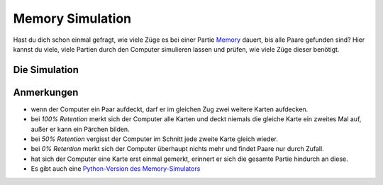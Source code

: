 
.. _memory_simulator_de:

Memory Simulation
=================

   
.. figure:: ../../images/memory.jpg

Hast du dich schon einmal gefragt, wie viele Züge es bei einer Partie `Memory <https://de.wikipedia.org/wiki/Memory_(Spiel)>`__ dauert, bis alle Paare gefunden sind?
Hier kannst du viele, viele Partien durch den Computer simulieren lassen und prüfen, wie viele Züge dieser benötigt.

Die Simulation
--------------

.. raw:: html

   <p>
       <label for="nPairs">Anzahl Paare:</label>
       <input type="number" id="nPairs" value="10">
   </p>
   <p>
       <label for="totalRuns">simulierte Partien:</label>
       <input type="number" id="totalRuns" value="100">
   </p>
   <p>
       <label for="memQuality">Retention (Gedächtnisleistung) [%]:</label>
       <input type="number" id="memQuality" value="100">
   </p>

    <button onclick="startSimulation()">Ergebnisse anzeigen</button>
   
   <div id="result"></div>
   
   <script>
   function shuffleArray(array) {
      // array.sort(() => Math.random() - 0.5); // was somehow biased
      for (let i = array.length - 1; i > 0; i--) {
        const j = Math.floor(Math.random() * (i + 1));
        [array[i], array[j]] = [array[j], array[i]];
      }
   }
   function rememberCard(cards, unveiled, newCard, memQuality) {
       // implement shaky retention
       if (Math.random() * 100 <= memQuality) {
           // memory works, remember the card forever
           unveiled.add(newCard);
        }
        else {
           cards.push(newCard);
           shuffleArray(cards); // reshuffle to avoid constant order
        }
   }

   function memoryGame(nPairs, memQuality) {
       // Step 1: Create cards
       let cards = [];
       for (let i = 1; i <= nPairs; i++) {
           cards.push(i, i);
       }
       shuffleArray(cards);
       let turns = 1;
       let unveiled = new Set();
       
       while (cards.length > 0) {
           // First card
           let first = cards.pop();
           if (unveiled.has(first)) {
               // Found a pair with a remembered card
               unveiled.delete(first);
           } else {
               // look at the second card
               let second = cards.pop();
               if (second === first) {
                   // Found a pair, great
               } else if (unveiled.has(second)) {
                   // Found already seen card, takes an extra turn to collect it
                   rememberCard(cards, unveiled, first, memQuality);
                   unveiled.delete(second);
                   turns++;
               } else {
                   // No pair
                   rememberCard(cards, unveiled, first, memQuality);
                   rememberCard(cards, unveiled, second, memQuality);
                   turns++;
               }
           }
       }
       return turns;
   }

   function startSimulation() {
       const nPairs = parseInt(document.getElementById('nPairs').value);
       const total_runs = parseInt(document.getElementById('totalRuns').value);
       const resultDiv = document.getElementById('result');
       const memQuality = parseInt(document.getElementById('memQuality').value);
       let result = [];
       for (let i = 0; i < total_runs; i++) {
           result.push(memoryGame(nPairs, memQuality));
       }
       result.sort((a, b) => a - b);
       const counter = {};
       result.forEach(turns => {
           counter[turns] = (counter[turns] || 0) + 1;
       });
   
       resultDiv.innerHTML = Object.entries(counter).map(([turns, count]) => `<p>${turns} Züge: ${count*100 / total_runs}%</p>`).join('');
   }
   </script>

Anmerkungen
-----------

- wenn der Computer ein Paar aufdeckt, darf er im gleichen Zug zwei weitere Karten aufdecken.
- bei *100% Retention* merkt sich der Computer alle Karten und deckt niemals die gleiche Karte ein zweites Mal auf, außer er kann ein Pärchen bilden.
- bei *50% Retention* vergisst der Computer im Schnitt jede zweite Karte gleich wieder.
- bei *0% Retention* merkt sich der Computer überhaupt nichts mehr und findet Paare nur durch Zufall.
- hat sich der Computer eine Karte erst einmal gemerkt, erinnert er sich die gesamte Partie hindurch an diese.
- Es gibt auch eine `Python-Version des Memory-Simulators <../memory_simulator.py>`__

.. seealso::

   `Memory online spielen <https://krother.github.io/js_miniprojects/04-memory/memory.html>`__

.. card:: Probably Fun
   
   games to teach statistics

   .. figure:: ../../images/title.png
      :width: 600px

   © 2024 `Dr. Kristian Rother <https://www.academis.eu>`__

   Nutzbar unter den Bedingungen der `Creative Commons Attribution Share-alike License 4.0 <https://creativecommons.org/licenses/by-sa/4.0/>`__.
